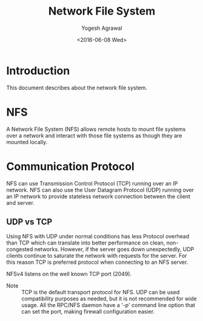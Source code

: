 #+Title: Network File System
#+Author: Yogesh Agrawal
#+Date: <2016-06-08 Wed>
#+Email: yogeshiiith@gmail.com

* Introduction
  This document describes about the network file system.

* NFS
  A Network File System (NFS) allows remote hosts to mount file
  systems over a network and interact with those file systems as
  though they are mounted locally.

* Communication Protocol
  NFS can use Transmission Control Protocol (TCP) running over an IP
  network. NFS can also use the User Datagram Protocol (UDP) running
  over an IP network to provide stateless network connection between
  the client and server.

** UDP vs TCP
   Using NFS with UDP under normal conditions has less Protocol
   overhead than TCP which can translate into better performance on
   clean, non-congested networks. However, if the server goes down
   unexpectedly, UDP clients continue to saturate the network with
   requests for the server. For this reason TCP is preferred protocol
   when connecting to an NFS server.

   NFSv4 listens on the well known TCP port (2049).

   - Note :: TCP is the default transport protocol for NFS. UDP can be
             used compatibility purposes as needed, but it is not
             recommended for wide usage. All the RPC/NFS daemon have a
             '-p' command line option that can set the port, making
             firewall configuration easier.

